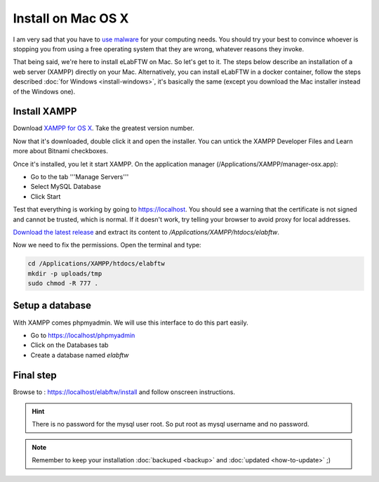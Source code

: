 .. _install-mac:

Install on Mac OS X
===================

.. image:: img/apple.png
    :align: center
    :alt: apple

I am very sad that you have to `use malware <https://www.gnu.org/proprietary/malware-apple.html>`_ for your computing needs. You should try your best to convince whoever is stopping you from using a free operating system that they are wrong, whatever reasons they invoke.

That being said, we're here to install eLabFTW on Mac. So let's get to it. The steps below describe an installation of a web server (XAMPP) directly on your Mac. Alternatively, you can install eLabFTW in a docker container, follow the steps described :doc:`for Windows <install-windows>`, it's basically the same (except you download the Mac installer instead of the Windows one).

Install XAMPP
-------------

Download `XAMPP for OS X <https://www.apachefriends.org/download.html>`_. Take the greatest version number.

Now that it's downloaded, double click it and open the installer. You can untick the XAMPP Developer Files and Learn more about Bitnami checkboxes.

Once it's installed, you let it start XAMPP. On the application manager (/Applications/XAMPP/manager-osx.app):

* Go to the tab '''Manage Servers'''
* Select MySQL Database
* Click Start

Test that everything is working by going to https://localhost. You should see a warning that the certificate is not signed and cannot be trusted, which is normal. If it doesn't work, try telling your browser to avoid proxy for local addresses.

`Download the latest release <https://github.com/elabftw/elabftw/releases/latest>`_ and extract its content to `/Applications/XAMPP/htdocs/elabftw`.

Now we need to fix the permissions. Open the terminal and type:

.. code-block:: bash

    cd /Applications/XAMPP/htdocs/elabftw
    mkdir -p uploads/tmp
    sudo chmod -R 777 .

Setup a database
----------------

With XAMPP comes phpmyadmin. We will use this interface to do this part easily.

* Go to https://localhost/phpmyadmin
* Click on the Databases tab
* Create a database named `elabftw`

Final step
----------

Browse to : https://localhost/elabftw/install and follow onscreen instructions.

.. hint:: There is no password for the mysql user root. So put root as mysql username and no password.

.. note:: Remember to keep your installation :doc:`backuped <backup>` and :doc:`updated <how-to-update>` ;)
